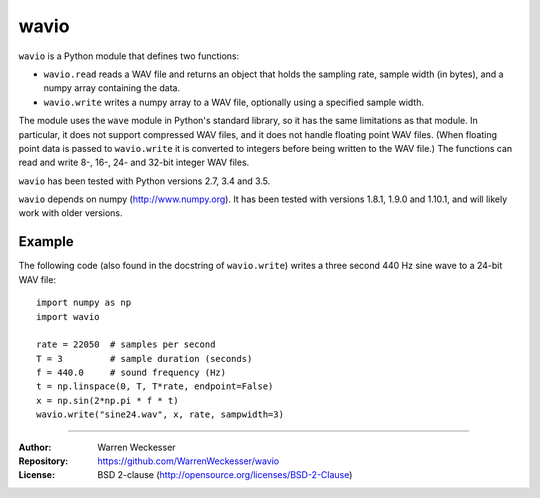 wavio
=====

``wavio`` is a Python module that defines two functions:

* ``wavio.read`` reads a WAV file and returns an object that holds the sampling
  rate, sample width (in bytes), and a numpy array containing the data.
* ``wavio.write`` writes a numpy array to a WAV file, optionally using a
  specified sample width.

The module uses the ``wave`` module in Python's standard library, so it has the
same limitations as that module.  In particular, it does not support compressed
WAV files, and it does not handle floating point WAV files.  (When floating
point data is passed to ``wavio.write`` it is converted to integers before being
written to the WAV file.)  The functions can read and write 8-, 16-, 24- and
32-bit integer WAV files.

``wavio`` has been tested with Python versions 2.7, 3.4 and 3.5.

``wavio`` depends on numpy (http://www.numpy.org).  It has been tested with versions
1.8.1, 1.9.0 and 1.10.1, and will likely work with older versions.

Example
~~~~~~~

The following code (also found in the docstring of ``wavio.write``) writes
a three second 440 Hz sine wave to a 24-bit WAV file::

    import numpy as np
    import wavio

    rate = 22050  # samples per second
    T = 3         # sample duration (seconds)
    f = 440.0     # sound frequency (Hz)
    t = np.linspace(0, T, T*rate, endpoint=False)
    x = np.sin(2*np.pi * f * t)
    wavio.write("sine24.wav", x, rate, sampwidth=3)


-----

:Author:     Warren Weckesser
:Repository: https://github.com/WarrenWeckesser/wavio
:License:    BSD 2-clause (http://opensource.org/licenses/BSD-2-Clause)
